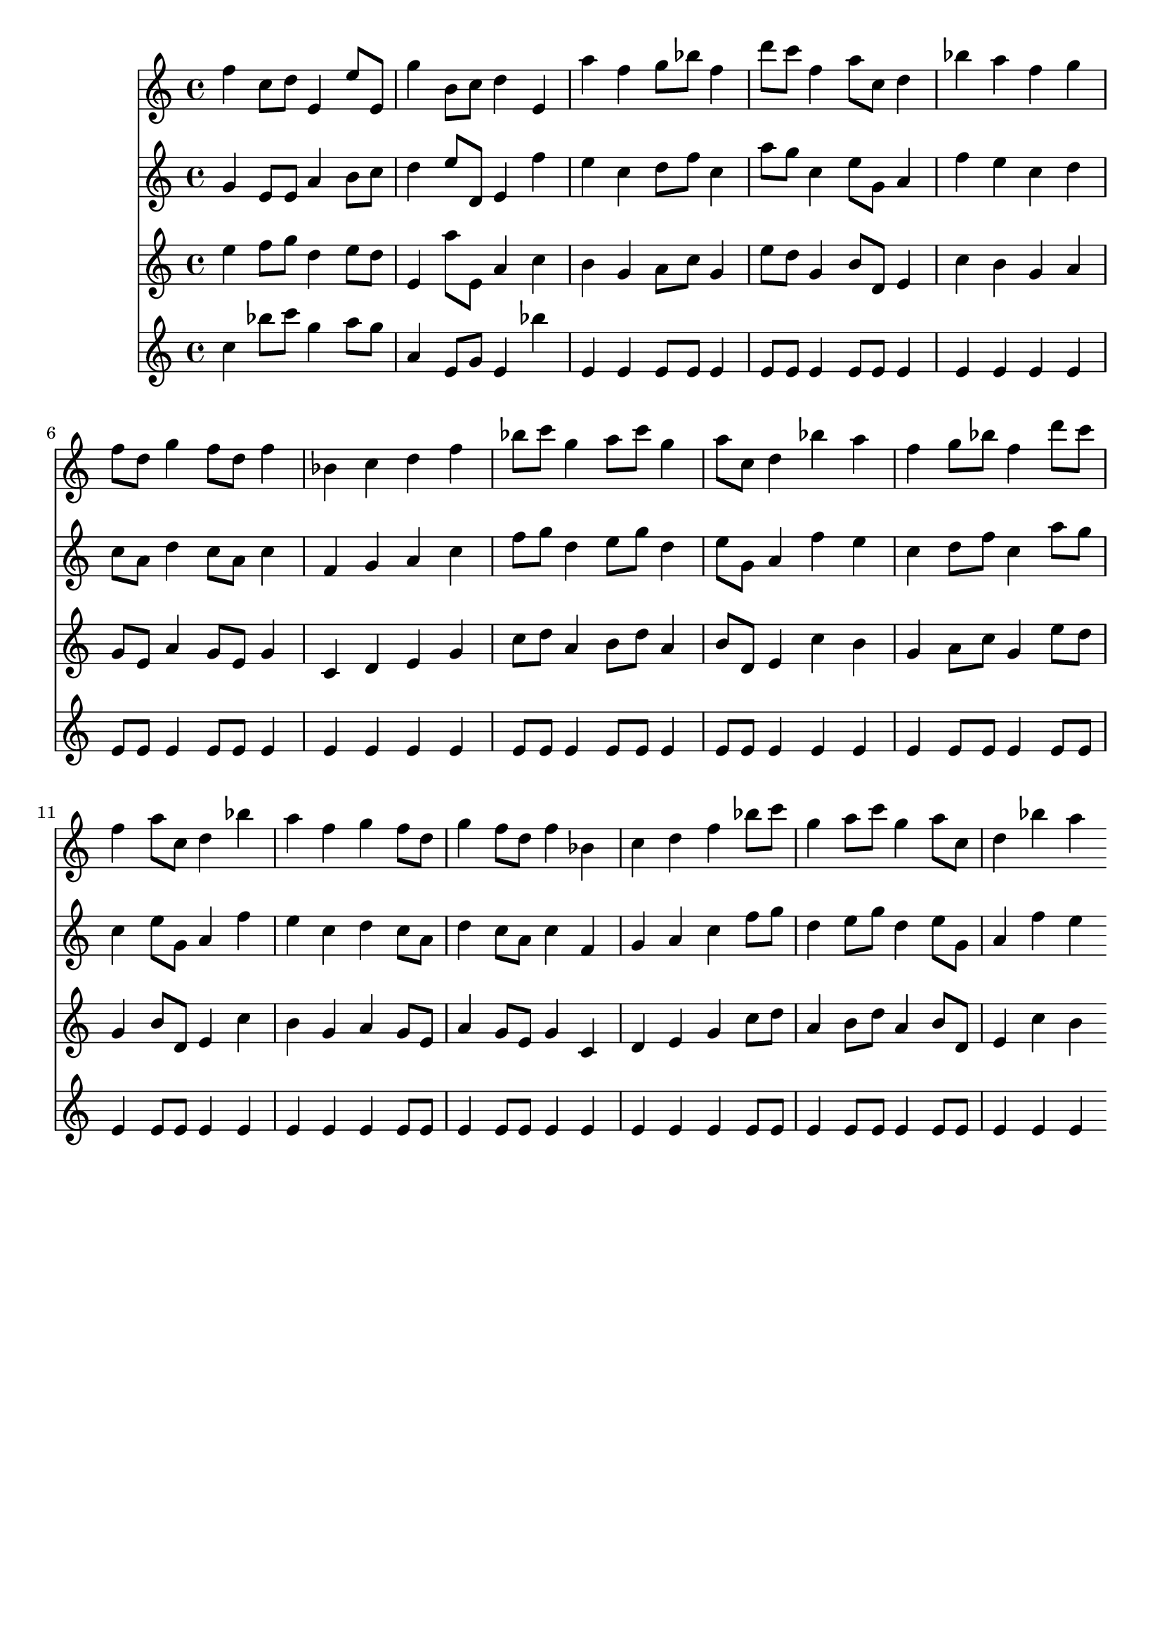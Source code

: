 \version "2.19.82"
\language "english"

\header {
    tagline = ##f
}

\layout {}

\paper {}

\score {
    <<
        {
            f''4
            c''8
            [
            d''8
            ]
            e'4
            e''8
            [
            e'8
            ]
            g''4
            b'8
            [
            c''8
            ]
            d''4
            e'4
            a''4
            f''4
            g''8
            [
            bf''8
            ]
            f''4
            d'''8
            [
            c'''8
            ]
            f''4
            a''8
            [
            c''8
            ]
            d''4
            bf''4
            a''4
            f''4
            g''4
            f''8
            [
            d''8
            ]
            g''4
            f''8
            [
            d''8
            ]
            f''4
            bf'4
            c''4
            d''4
            f''4
            bf''8
            [
            c'''8
            ]
            g''4
            a''8
            [
            c'''8
            ]
            g''4
            a''8
            [
            c''8
            ]
            d''4
            bf''4
            a''4
            f''4
            g''8
            [
            bf''8
            ]
            f''4
            d'''8
            [
            c'''8
            ]
            f''4
            a''8
            [
            c''8
            ]
            d''4
            bf''4
            a''4
            f''4
            g''4
            f''8
            [
            d''8
            ]
            g''4
            f''8
            [
            d''8
            ]
            f''4
            bf'4
            c''4
            d''4
            f''4
            bf''8
            [
            c'''8
            ]
            g''4
            a''8
            [
            c'''8
            ]
            g''4
            a''8
            [
            c''8
            ]
            d''4
            bf''4
            a''4
        }
        {
            g'4
            e'8
            [
            e'8
            ]
            a'4
            b'8
            [
            c''8
            ]
            d''4
            e''8
            [
            d'8
            ]
            e'4
            f''4
            e''4
            c''4
            d''8
            [
            f''8
            ]
            c''4
            a''8
            [
            g''8
            ]
            c''4
            e''8
            [
            g'8
            ]
            a'4
            f''4
            e''4
            c''4
            d''4
            c''8
            [
            a'8
            ]
            d''4
            c''8
            [
            a'8
            ]
            c''4
            f'4
            g'4
            a'4
            c''4
            f''8
            [
            g''8
            ]
            d''4
            e''8
            [
            g''8
            ]
            d''4
            e''8
            [
            g'8
            ]
            a'4
            f''4
            e''4
            c''4
            d''8
            [
            f''8
            ]
            c''4
            a''8
            [
            g''8
            ]
            c''4
            e''8
            [
            g'8
            ]
            a'4
            f''4
            e''4
            c''4
            d''4
            c''8
            [
            a'8
            ]
            d''4
            c''8
            [
            a'8
            ]
            c''4
            f'4
            g'4
            a'4
            c''4
            f''8
            [
            g''8
            ]
            d''4
            e''8
            [
            g''8
            ]
            d''4
            e''8
            [
            g'8
            ]
            a'4
            f''4
            e''4
        }
        {
            e''4
            f''8
            [
            g''8
            ]
            d''4
            e''8
            [
            d''8
            ]
            e'4
            a''8
            [
            e'8
            ]
            a'4
            c''4
            b'4
            g'4
            a'8
            [
            c''8
            ]
            g'4
            e''8
            [
            d''8
            ]
            g'4
            b'8
            [
            d'8
            ]
            e'4
            c''4
            b'4
            g'4
            a'4
            g'8
            [
            e'8
            ]
            a'4
            g'8
            [
            e'8
            ]
            g'4
            c'4
            d'4
            e'4
            g'4
            c''8
            [
            d''8
            ]
            a'4
            b'8
            [
            d''8
            ]
            a'4
            b'8
            [
            d'8
            ]
            e'4
            c''4
            b'4
            g'4
            a'8
            [
            c''8
            ]
            g'4
            e''8
            [
            d''8
            ]
            g'4
            b'8
            [
            d'8
            ]
            e'4
            c''4
            b'4
            g'4
            a'4
            g'8
            [
            e'8
            ]
            a'4
            g'8
            [
            e'8
            ]
            g'4
            c'4
            d'4
            e'4
            g'4
            c''8
            [
            d''8
            ]
            a'4
            b'8
            [
            d''8
            ]
            a'4
            b'8
            [
            d'8
            ]
            e'4
            c''4
            b'4
        }
        {
            c''4
            bf''8
            [
            c'''8
            ]
            g''4
            a''8
            [
            g''8
            ]
            a'4
            e'8
            [
            g'8
            ]
            e'4
            bf''4
            e'4
            e'4
            e'8
            [
            e'8
            ]
            e'4
            e'8
            [
            e'8
            ]
            e'4
            e'8
            [
            e'8
            ]
            e'4
            e'4
            e'4
            e'4
            e'4
            e'8
            [
            e'8
            ]
            e'4
            e'8
            [
            e'8
            ]
            e'4
            e'4
            e'4
            e'4
            e'4
            e'8
            [
            e'8
            ]
            e'4
            e'8
            [
            e'8
            ]
            e'4
            e'8
            [
            e'8
            ]
            e'4
            e'4
            e'4
            e'4
            e'8
            [
            e'8
            ]
            e'4
            e'8
            [
            e'8
            ]
            e'4
            e'8
            [
            e'8
            ]
            e'4
            e'4
            e'4
            e'4
            e'4
            e'8
            [
            e'8
            ]
            e'4
            e'8
            [
            e'8
            ]
            e'4
            e'4
            e'4
            e'4
            e'4
            e'8
            [
            e'8
            ]
            e'4
            e'8
            [
            e'8
            ]
            e'4
            e'8
            [
            e'8
            ]
            e'4
            e'4
            e'4
        }
    >>
}